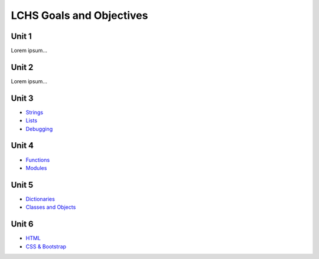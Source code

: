 LCHS Goals and Objectives
=========================

Unit 1
------

Lorem ipsum...

Unit 2
------

Lorem ipsum...

Unit 3
------

- `Strings <unit03/strings.rst>`__
- `Lists <unit03/lists.rst>`__
- `Debugging <unit03/debugging.rst>`__

Unit 4
------

- `Functions <unit04/functions.rst>`__
- `Modules <unit04/modules.rst>`__

Unit 5
------

- `Dictionaries <unit05/dictionaries.rst>`__
- `Classes and Objects <unit05/classes&objects.rst>`__

Unit 6
------

- `HTML <unit06/html.rst>`__
- `CSS & Bootstrap <unit06/css.rst>`__
